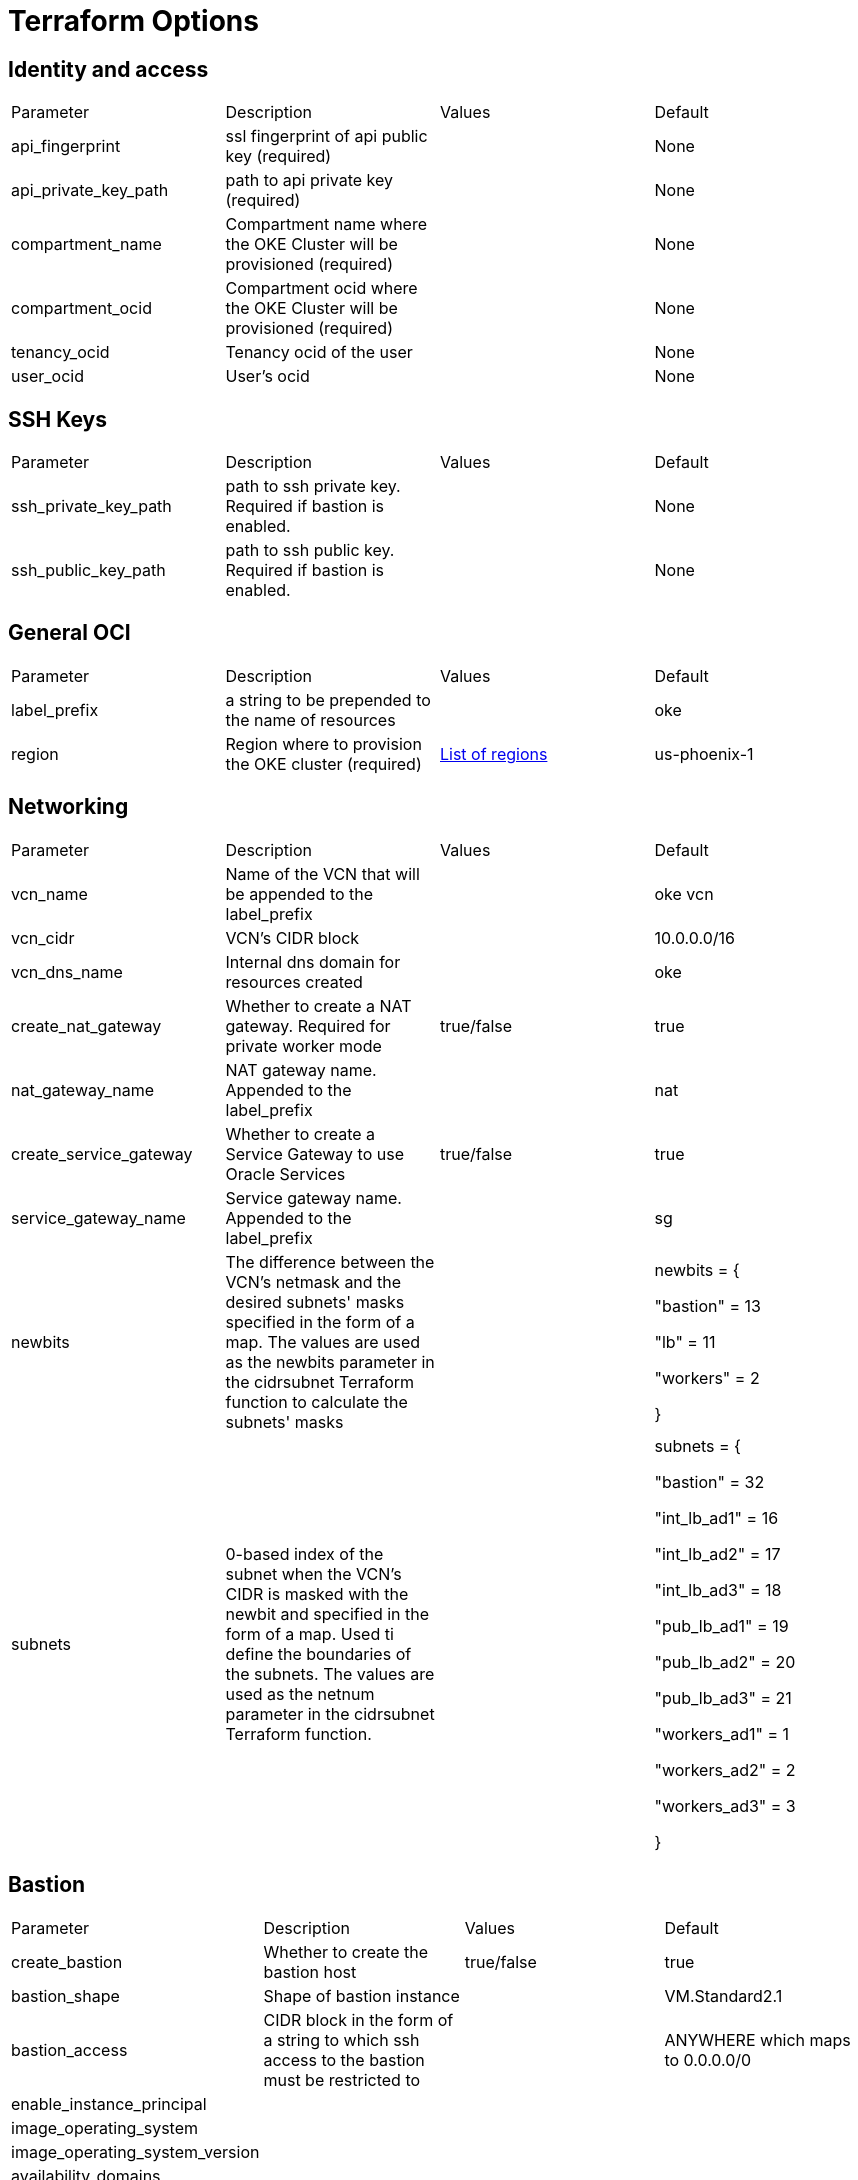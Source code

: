 = Terraform Options
:idprefix:
:idseparator: -
ifndef::env-github[:icons: font]
ifdef::env-github[]
:status:
:outfilesuffix: .adoc
:caution-caption: :fire:
:important-caption: :exclamation:
:note-caption: :paperclip:
:tip-caption: :bulb:
:warning-caption: :warning:
endif::[]
:uri-repo: https://github.com/hyder/terraform-oci-oke

:uri-rel-file-base: link:{uri-repo}/blob/v12docs
:uri-rel-tree-base: link:{uri-repo}/tree/v12docs
:uri-docs: {uri-rel-file-base}/docs

:uri-oci-region: https://docs.cloud.oracle.com/iaas/Content/General/Concepts/regions.htm

== Identity and access

[cols="4*"] 
|===
|Parameter
|Description
|Values
|Default

|api_fingerprint
|ssl fingerprint of api public key (required)
|
|None

|api_private_key_path
|path to api private key (required)
|
|None

|compartment_name
|Compartment name where the OKE Cluster will be provisioned (required)
|
|None

|compartment_ocid
|Compartment ocid where the OKE Cluster will be provisioned (required)
|
|None

|tenancy_ocid
|Tenancy ocid of the user
|
|None

|user_ocid
|User's ocid
|
|None

|===

== SSH Keys

[cols="4*"] 
|===
|Parameter
|Description
|Values
|Default

|ssh_private_key_path
|path to ssh private key. Required if bastion is enabled.
|
|None

|ssh_public_key_path
|path to ssh public key. Required if bastion is enabled.
|
|None

|===

== General OCI

[cols="4*"] 
|===
|Parameter
|Description
|Values
|Default

|label_prefix
|a string to be prepended to the name of resources
|
|oke

|region
|Region where to provision the OKE cluster (required)
|{uri-oci-region}[List of regions]
|us-phoenix-1

|===

== Networking

[cols="d,d,d,v"] 
|===
|Parameter
|Description
|Values
|Default

|vcn_name
|Name of the VCN that will be appended to the label_prefix
|
|oke vcn

|vcn_cidr
|VCN's CIDR block
|
|10.0.0.0/16

|vcn_dns_name
|Internal dns domain for resources created
|
|oke

|create_nat_gateway
|Whether to create a NAT gateway. Required for private worker mode
|true/false
|true

|nat_gateway_name
|NAT gateway name. Appended to the label_prefix
| 
|nat

|create_service_gateway
|Whether to create a Service Gateway to use Oracle Services
|true/false
|true

|service_gateway_name
|Service gateway name. Appended to the label_prefix
| 
|sg

|newbits
|The difference between the VCN's netmask and the desired subnets' masks specified in the form of a map. The values are used as the newbits parameter in the cidrsubnet Terraform function to calculate the subnets' masks
|
| newbits = {

    "bastion" = 13

    "lb"      = 11

    "workers" = 2

}

|subnets
|0-based index of the subnet when the VCN's CIDR is masked with the newbit and specified in the form of a map. Used ti define the boundaries of the subnets. The values are used as the netnum parameter in the cidrsubnet Terraform function. 
|
|subnets = {

  "bastion"     = 32

  "int_lb_ad1"  = 16

  "int_lb_ad2"  = 17
  
  "int_lb_ad3"  = 18
  
  "pub_lb_ad1"  = 19
  
  "pub_lb_ad2"  = 20
  
  "pub_lb_ad3"  = 21
  
  "workers_ad1" = 1
  
  "workers_ad2" = 2
  
  "workers_ad3" = 3

}


|===

== Bastion

[cols="d,d,d,v"] 
|===
|Parameter
|Description
|Values
|Default

|create_bastion
|Whether to create the bastion host
|true/false
|true

|bastion_shape
|Shape of bastion instance
|
|VM.Standard2.1

|bastion_access
|CIDR block in the form of a string to which ssh access to the bastion must be restricted to 
|
|ANYWHERE which maps to 0.0.0.0/0

|enable_instance_principal
|
|
|

|image_operating_system
|
|
|

|image_operating_system_version
|
|
|

|availability_domains
|
|
|

|===

== OKE

[cols="d,d,d,v"] 
|===
|Parameter
|Description
|Values
|Default

|cluster_name
|
|
|

|worker_mode
|
|
|

|allow_node_port_access
|
|
|


|allow_worker_ssh_access
|
|
|

|dashboard_enabled
|
|
|

|kubernetes_version
|
|
|

|node_pools
|
|
|

|node_pool_name_prefix
|
|
|

|node_pool_image_id
|
|
|

|node_pool_image_operating_system
|
|
|

|node_pool_image_operating_system_version
|
|
|

|node_pool_node_shape
|
|
|

|node_pool_quantity_per_subnet
|
|
|

|nodepool_topology
|
|
|

|pods_cidr
|
|
|

|services_cidr
|
|
|

|tiller_enabled
|
|
|

|===

== OKE Load Balancers

[cols="d,d,d,v"] 
|===
|Parameter
|Description
|Values
|Default

|load_balancer_subnet_type
|
|
|

|preferred_lb_ads
|
|
|

|preferred_load_balancer_subnets
|
|
|

|===
== OCIR

[cols="d,d,d,v"] 
|===
|Parameter
|Description
|Values
|Default

|create_auth_token
|
|
|

|email_address
|
|
|

|tenancy_name
|
|
|

|username
|
|
|

|===

== Helm

[cols="d,d,d,v"] 
|===
|Parameter
|Description
|Values
|Default

|add_incubator_repo
|
|
|

|add_jetstack_repo
|
|
|

|helm_version
|
|
|

|install_helm
|
|
|

|===
== Calico

[cols="d,d,d,v"] 
|===
|Parameter
|Description
|Values
|Default

|calico_version
|
|
|

|install_calico
|
|
|